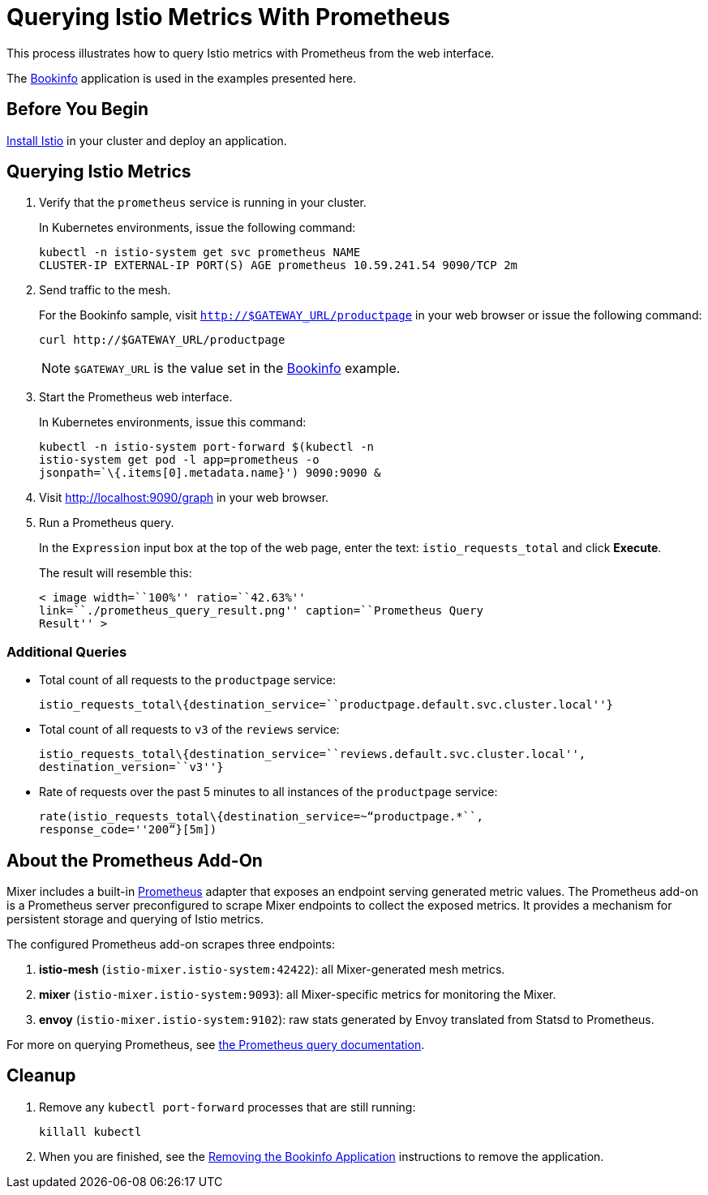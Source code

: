 [[querying-istio-metrics-with-prometheus]]
= Querying Istio Metrics With Prometheus

////
Pulled from istio.github.io and converted from Markdown to Asciidoc
////

This process illustrates how to query Istio metrics with Prometheus from the web interface.

The link:/istio-docs/Doc-Installing-ServiceMesh/topics/tutorial-bookinfo.adoc/[Bookinfo] application is used in the examples presented here.

[[before-you-begin]]
== Before You Begin

link:/docs/setup/[Install Istio] in your cluster and deploy an
application.

[[querying-istio-metrics]]
== Querying Istio Metrics

1.  Verify that the `prometheus` service is running in your cluster.
+
In Kubernetes environments, issue the following command:
+
----
kubectl -n istio-system get svc prometheus NAME
CLUSTER-IP EXTERNAL-IP PORT(S) AGE prometheus 10.59.241.54 9090/TCP 2m
----
+
2.  Send traffic to the mesh.
+
For the Bookinfo sample, visit `http://$GATEWAY_URL/productpage` in your
web browser or issue the following command:
+
----
curl http://$GATEWAY_URL/productpage
----
+
[NOTE]
====
`$GATEWAY_URL` is the value set in the
link:/istio-docs/Doc-Installing-ServiceMesh/topics/tutorial-bookinfo.adoc/[Bookinfo] example.
====

3.  Start the Prometheus web interface.
+
In Kubernetes environments, issue this command:
+
----
kubectl -n istio-system port-forward $(kubectl -n
istio-system get pod -l app=prometheus -o
jsonpath=`\{.items[0].metadata.name}') 9090:9090 &
----
+
4. Visit http://localhost:9090/graph in your web browser.

5.  Run a Prometheus query.
+
In the `Expression` input box at the top of the web page, enter the
text: `istio_requests_total` and click *Execute*.
+
The result will resemble this:
+
----
< image width=``100%'' ratio=``42.63%''
link=``./prometheus_query_result.png'' caption=``Prometheus Query
Result'' >
----

[[additional-queries]]
=== Additional Queries

* Total count of all requests to the `productpage` service:
+
----
istio_requests_total\{destination_service=``productpage.default.svc.cluster.local''}
----

* Total count of all requests to `v3` of the `reviews` service:
+
----
istio_requests_total\{destination_service=``reviews.default.svc.cluster.local'',
destination_version=``v3''}
----

* Rate of requests over the past 5 minutes to all instances of the
`productpage` service:
+
----
rate(istio_requests_total\{destination_service=~“productpage.*``,
response_code=''200“}[5m])
----

[[about-the-prometheus-add-on]]
== About the Prometheus Add-On

Mixer includes a built-in https://prometheus.io[Prometheus] adapter
that exposes an endpoint serving generated metric values. The Prometheus
add-on is a Prometheus server preconfigured to scrape Mixer
endpoints to collect the exposed metrics. It provides a mechanism for
persistent storage and querying of Istio metrics.

The configured Prometheus add-on scrapes three endpoints:

1.  *istio-mesh* (`istio-mixer.istio-system:42422`): all Mixer-generated
mesh metrics.
2.  *mixer* (`istio-mixer.istio-system:9093`): all Mixer-specific
metrics for monitoring the Mixer.
3.  *envoy* (`istio-mixer.istio-system:9102`): raw stats generated by
Envoy translated from Statsd to Prometheus.

For more on querying Prometheus, see
https://prometheus.io/docs/querying/basics/[the Prometheus query documentation].

[[cleanup]]
== Cleanup

1. Remove any `kubectl port-forward` processes that are still running:
+
----
killall kubectl
----

2. When you are finished, see the
link:/istio-docs/Doc-Installing-ServiceMesh/topics/tutorial-bookinfo.adoc/[Removing the Bookinfo Application] instructions to
remove the application.
